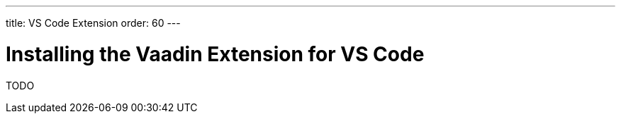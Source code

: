 ---
title: VS Code Extension
order: 60
---

[[installing.eclipse]]
= Installing the Vaadin Extension for VS Code

TODO
